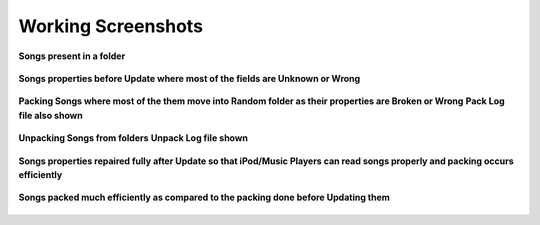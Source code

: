 .. _screenshots:

*******************
Working Screenshots
*******************

.. figure::	 images/normal.jpg
    :width: 400px
    :align: center
    :height: 200px
    :alt: Songs
    :figclass: align-center

    **Songs present in a folder**

.. figure::	 images/songsbeforeupdate.jpg
    :width: 800px
    :align: center
    :height: 400px
    :alt: SongsBeforeUpdate
    :figclass: align-center

    **Songs properties before Update where most of the fields are Unknown or Wrong**

.. figure::	 images/packbeforeupdate.jpg
    :width: 800px
    :align: center
    :height: 400px
    :alt: PackBeforeUpdate
    :figclass: align-center

    **Packing Songs where most of the them move into Random folder as their properties are Broken or Wrong**
    **Pack Log file also shown**

.. figure::	 images/afterunpack.jpg
    :width: 800px
    :align: center
    :height: 400px
    :alt: SongsAfterUnpack
    :figclass: align-center

    **Unpacking Songs from folders**
    **Unpack Log file shown**

.. figure::	 images/afterupdate.jpg
    :width: 800px
    :align: center
    :height: 400px
    :alt: SongsAfterUpdate
    :figclass: align-center

    **Songs properties repaired fully after Update so that iPod/Music Players can read songs properly and packing occurs efficiently**

.. figure::	 images/packafterupdate.jpg
    :width: 800px
    :align: center
    :height: 400px
    :alt: PackAfterUpdate
    :figclass: align-center

    **Songs packed much efficiently as compared to the packing done before Updating them**

